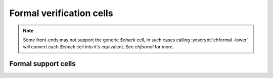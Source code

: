 Formal verification cells
-------------------------

.. role:: yoscrypt(code)
   :language: yoscrypt

.. note::

   Some front-ends may not support the generic `$check` cell, in such cases
   calling :yoscrypt:`chformal -lower` will convert each `$check` cell into it's
   equivalent.  See `chformal` for more.

.. todo:: Describe formal cells

   `$check`, `$assert`, `$assume`, `$live`, `$fair`, `$cover`, `$equiv`,
   `$initstate`, `$anyconst`, `$anyseq`, `$anyinit`, `$allconst`, and `$allseq`.

   Also `$ff` and `$_FF_` cells.

.. autocellgroup:: formal
   :members:
   :source:
   :linenos:

Formal support cells
~~~~~~~~~~~~~~~~~~~~

.. autocellgroup:: formal_tag
   :members:
   :source:
   :linenos:
